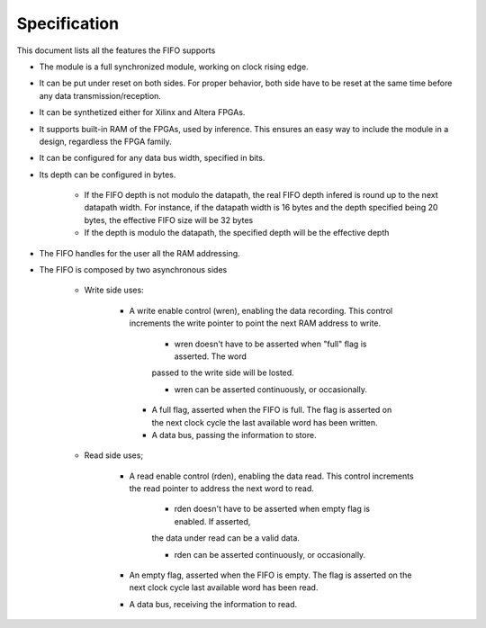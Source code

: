 Specification
=============

This document lists all the features the FIFO supports

* The module is a full synchronized module, working on clock rising edge.

* It can be put under reset on both sides. For proper behavior, both side 
  have to be reset at the same time before any data transmission/reception.

* It can be synthetized either for Xilinx and Altera FPGAs.

* It supports built-in RAM of the FPGAs, used by inference. This 
  ensures an easy way to include the module in a design, regardless
  the FPGA family.

* It can be configured for any data bus width, specified in bits.

* Its depth can be configured in bytes.

    * If the FIFO depth is not modulo the datapath, the real FIFO 
      depth infered is round up to the next datapath width.
      For instance, if the datapath width is 16 bytes and the depth 
      specified being 20 bytes, the effective FIFO size will be 32 bytes
    
    * If the depth is modulo the datapath, the specified depth
      will be the effective depth

* The FIFO handles for the user all the RAM addressing. 

* The FIFO is composed by two asynchronous sides
    
    * Write side uses:
       
       * A write enable control (wren), enabling the data recording. This control
         increments the write pointer to point the next RAM address to write.
            
            * wren doesn't have to be asserted when "full" flag is asserted. The word
            passed to the write side will be losted.
            
            * wren can be asserted continuously, or occasionally.
        
        * A full flag, asserted when the FIFO is full. The flag is  asserted
          on the next clock cycle the last available word has been written.
        
        * A data bus, passing the information to store.
    
    * Read side uses;
        
        * A read enable control (rden), enabling the data read. This control increments
          the read pointer to address the next word to read.
            
            * rden doesn't have to be asserted when empty flag is enabled. If asserted,
            the data under read can be a valid data.
        
            * rden can be asserted continuously, or occasionally.
        
        * An empty flag, asserted when the FIFO is empty. The flag is asserted on the 
          next clock cycle last available word has been read.
        
        * A data bus, receiving the information to read.

